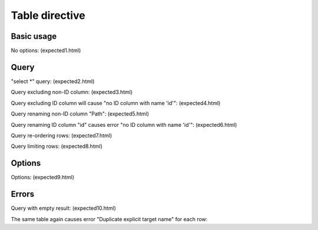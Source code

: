 Table directive
===============

.. Many identical menu.csv is symlinked under names menuN.csv to
   - prevent "Duplicate explicit target name: xxx" error
   - identify particular table directive usage in HTML output

Basic usage
***********

No options: (expected1.html)

.. constdata:table:: menu1.csv

Query
*****

"select \*" query: (expected2.html)

.. constdata:table:: menu2.csv
   :query: select * from "menu2.csv"

Query excluding non-ID column: (expected3.html)

.. constdata:table:: menu3.csv
   :query: select "id" from "menu3.csv"

Query excluding ID column will cause "no ID column with name 'id'": (expected4.html)

.. constdata:table:: menu4.csv
   :query: select "Path" from "menu4.csv"

Query renaming non-ID column "Path": (expected5.html)

.. constdata:table:: menu5.csv
   :query: select "id", "Path" as "Menu" from "menu5.csv"

Query renaming ID column "id" causes error "no ID column with name 'id'": (expected6.html)

.. constdata:table:: menu6.csv
   :query: select "id" as "Code", "Path" from "menu6.csv"

Query re-ordering rows: (expected7.html)

.. constdata:table:: menu7.csv
   :query: select * from "menu7.csv" order by "Path"

Query limiting rows: (expected8.html)

.. constdata:table:: menu8.csv
   :query: select * from "menu8.csv" where "Path" = 'File --> Save As...'

Options
*******

Options: (expected9.html)

.. constdata:table:: menu9.csv
   :title: Custom title
   :header-rows: 2
   :stub-columns: 1
   :widths: 30,70
   :width: 50%
   :align: right

Errors
******

Query with empty result: (expected10.html)

.. constdata:table:: menu10.csv
   :query: select * from "menu10.csv" where "id" = 'nonexisting'

The same table again causes error "Duplicate explicit target name" for each row:

.. constdata:table:: menu1.csv